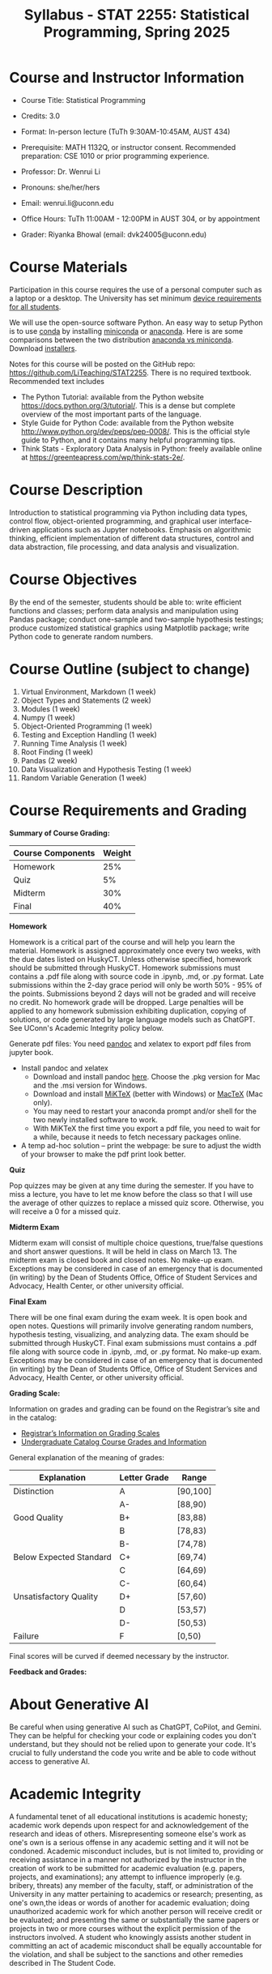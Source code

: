 #+TITLE: Syllabus - STAT 2255: Statistical Programming, Spring 2025

* Course and Instructor Information

- Course Title: Statistical Programming
- Credits: 3.0
- Format: In-person lecture (TuTh 9:30AM-10:45AM, AUST 434)
- Prerequisite: MATH 1132Q, or instructor consent. Recommended preparation: CSE 1010 or prior programming experience. 
- Professor: Dr. Wenrui Li
- Pronouns: she/her/hers
- Email: wenrui.li@uconn.edu
- Office Hours: TuTh 11:00AM - 12:00PM in AUST 304, or by appointment

- Grader: Riyanka Bhowal (email: dvk24005@uconn.edu)

* Course Materials
Participation in this course requires the use of a personal computer such as a laptop or a desktop. The University has set minimum 
[[https://kb.uconn.edu/space/IKB/10852500927/Student+Device+Requirements][device requirements for all students]].

We will use the open-source software Python. An easy way to setup Python is to use [[https://docs.conda.io/en/latest/][conda]] by installing [[https://docs.conda.io/en/latest/miniconda.html][miniconda]] or
[[https://www.anaconda.com/download/][anaconda]]. Here is are some comparisons between the two distribution [[https://conda.io/projects/conda/en/latest/user-guide/install/download.html#anaconda-or-miniconda][anaconda vs
miniconda]]. Download [[https://www.anaconda.com/download/success][installers]].

# If you'd prefer that conda's base environment not be activated on startup,
# set the auto_activate_base parameter to false:
# conda config --set auto_activate_base false

Notes for this course will be posted on the GitHub repo: https://github.com/LiTeaching/STAT2255. There is no required textbook. Recommended text includes
- The Python Tutorial: available from the Python website https://docs.python.org/3/tutorial/. This is a dense but complete overview of the most important parts of the language.
- Style Guide for Python Code: available from the Python website http://www.python.org/dev/peps/pep-0008/. This is the official style guide to Python, and it contains many helpful programming tips.
- Think Stats - Exploratory Data Analysis in Python: freely available online at https://greenteapress.com/wp/think-stats-2e/.

* Course Description
Introduction to statistical programming via Python including data types, control
flow, object-oriented programming, and graphical user interface-driven
applications such as Jupyter notebooks. Emphasis on algorithmic thinking,
efficient implementation of different data structures, control and data
abstraction, file processing, and data analysis and visualization.

* Course Objectives
By the end of the semester, students should be able to: write efficient functions and classes;
perform data analysis and manipulation using Pandas package;
conduct one-sample and two-sample hypothesis testings;
produce customized statistical graphics using Matplotlib package;
write Python code to generate random numbers.

* Course Outline (subject to change)

1. Virtual Environment, Markdown (1 week) 
2. Object Types and Statements (2 week) 
3. Modules (1 week)
4. Numpy (1 week)
5. Object-Oriented Programming (1 week)
6. Testing and Exception Handling (1 week)
7. Running Time Analysis (1 week)
8. Root Finding (1 week)
9. Pandas (2 week)
10. Data Visualization and Hypothesis Testing (1 week)
11. Random Variable Generation (1 week)


* Course Requirements and Grading

*Summary of Course Grading:*

| Course Components         | Weight |
|---------------------------+--------|
| Homework       	    |    25% |
| Quiz 	                    |    5%  |
| Midterm                   |    30% |
| Final                     |    40% |
|---------------------------+--------|

*Homework*

Homework is a critical part of the course and will help you learn the material. Homework is assigned approximately once every two weeks, with the due dates listed on HuskyCT. Unless otherwise specified, homework should be submitted through HuskyCT. Homework submissions must contains a .pdf file along with source code in .ipynb, .md, or .py format. Late submissions within the 2-day grace period will only be worth 50% - 95% of the points. Submissions beyond 2 days will not be graded and will receive no credit. No homework grade will be dropped. Large penalties will be applied to any homework submission exhibiting duplication, copying of solutions, or code generated by large language models such as ChatGPT. See UConn's Academic Integrity policy below.

Generate pdf files: You need [[https://pandoc.org/][pandoc]] and xelatex to export pdf files from jupyter book. 
- Install pandoc and xelatex
  - Download and install pandoc [[https://github.com/jgm/pandoc/releases/latest][here]]. Choose the .pkg version for Mac and the .msi version for Windows.
  - Download and install [[https://miktex.org/download][MiKTeX]] (better with Windows) or [[https://tug.org/mactex/][MacTeX]] (Mac only).
  - You may need to restart your anaconda prompt and/or shell for the two newly installed software to work. 
  - With MiKTeX the first time you export a pdf file, you need to wait for a while, because it needs to fetch necessary packages online.
- A temp ad-hoc solution -- print the webpage: be sure to adjust the width of your browser to make the pdf print look better.

*Quiz*

Pop quizzes may be given at any time during the semester. If you have to miss a lecture, you have to let me know before the class so that I will use the average
of other quizzes to replace a missed quiz score. Otherwise, you will receive a 0 for a missed quiz.

*Midterm Exam* 

Midterm exam will consist of multiple choice questions, true/false questions and short answer questions. It will be held in class on March 13. The midterm exam is closed book and closed notes. No make-up exam. Exceptions may be considered in case of an emergency that is documented (in writing) by the Dean of Students Office, Office of Student Services and Advocacy, Health Center, or other university official.

*Final Exam* 

There will be one final exam during the exam week. It is open book and open notes. Questions will primarily involve generating random numbers, hypothesis testing, visualizing, and analyzing data. The exam should be submitted through HuskyCT. Final exam submissions must contains a .pdf file along with source code in .ipynb, .md, or .py format. No make-up exam. Exceptions may be considered in case of an emergency that is documented (in writing) by the Dean of Students Office, Office of Student Services and Advocacy, Health Center, or other university official. 

*Grading Scale:*

Information on grades and grading can be found on the Registrar’s site and in the catalog:
- [[https://registrar.uconn.edu/grades/][Registrar’s Information on Grading Scales]]
- [[https://catalog.uconn.edu/undergraduate/#Grades][Undergraduate Catalog Course Grades and Information]]

General explanation of the meaning of grades:

| Explanation               | Letter Grade |    Range  	 |
|---------------------------+--------------+-------------|
| Distinction      	    |      A       |   [90,100]  | 
| 	                    |      A-      |   [88,90)   | 
| Good Quality      	    |      B+      |   [83,88)   | 
|  		      	    |      B       |   [78,83)   | 
|  		      	    |      B-      |   [74,78)   |
| Below Expected Standard   |      C+      |   [69,74)   |
|  		      	    |      C       |   [64,69)   | 
|  		      	    |      C-      |   [60,64)   |
| Unsatisfactory Quality    |      D+      |   [57,60)   |
|  		      	    |      D       |   [53,57)   |
|  		      	    |      D-      |   [50,53)   |
|  	Failure  	    |      F       |   [0,50)    |
|---------------------------+--------------+-------------|

Final scores will be curved if deemed necessary by the instructor. 

*Feedback and Grades:*


 
* About Generative AI
Be careful when using generative AI such as ChatGPT, CoPilot, and Gemini. They
can be helpful for checking your code or explaining codes you don't understand,
but they should not be relied upon to generate your code. It's crucial to fully
understand the code you write and be able to code without access to generative
AI.

* Academic Integrity

A fundamental tenet of all educational institutions is academic honesty;
academic work depends upon respect for and acknowledgement of the research and
ideas of others. Misrepresenting someone else's work as one's own is a serious
offense in any academic setting and it will not be condoned. Academic misconduct
includes, but is not limited to, providing or receiving assistance in a manner
not authorized by the instructor in the creation of work to be submitted for
academic evaluation (e.g. papers, projects, and examinations); any attempt to
influence improperly (e.g. bribery, threats) any member of the faculty, staff,
or administration of the University in any matter pertaining to academics or
research; presenting, as one's own,the ideas or words of another for academic
evaluation; doing unauthorized academic work for which another person will
receive credit or be evaluated; and presenting the same or substantially the
same papers or projects in two or more courses without the explicit permission
of the instructors involved. A student who knowingly assists another student in
committing an act of academic misconduct shall be equally accountable for the
violation, and shall be subject to the sanctions and other remedies described in
The Student Code.

* Support Services

- [[http://www.cmhs.uconn.edu/][Counseling and Mental Health Services]] 486-4705 (after hours, use 486-3427)
- [[http://www.career.uconn.edu/][Career Services]] 486-3013
- [[http://www.aod.uconn.edu/][Alcohol and Other Drug Services]] 486-9431
- [[http://www.dos.uconn.edu/][Dean of Students Office]] 486-3426
- [[http://www.csd.uconn.edu/][Center for Students with Disabilities]] 486-2020 (voice), 486-2077 (TDD)
- Online Course Support: [[https://achieve.uconn.edu/online-course/]]
- Keep Learning: [[https://onlinestudent.uconn.edu/keeplearning/]]

* Disclaimer

The instructor reserves the right to make changes to the syllabus as
necessitated by circumstances.

#+startup: show3levels hideblocks
#+options: h:4 timestamp:nil date:nil tasks tex:t num:t toc:nil
#+options: author:nil creator:nil html-postamble:nil HTML_DOCTYPE:HTML5
#+EXPORT_FILE_NAME: syllabus
#+HTML_HEAD: <base target="_blank">
#+HTML_HEAD: <link rel="stylesheet" type="text/css" href="https://ossifragus.github.io/style/github-pandoc.css"/>
#+LaTeX_CLASS: article
#+LATEX_CLASS_OPTIONS: [12pt, hidelinks]
#+latex_header: \usepackage[margin=1in]{geometry}

